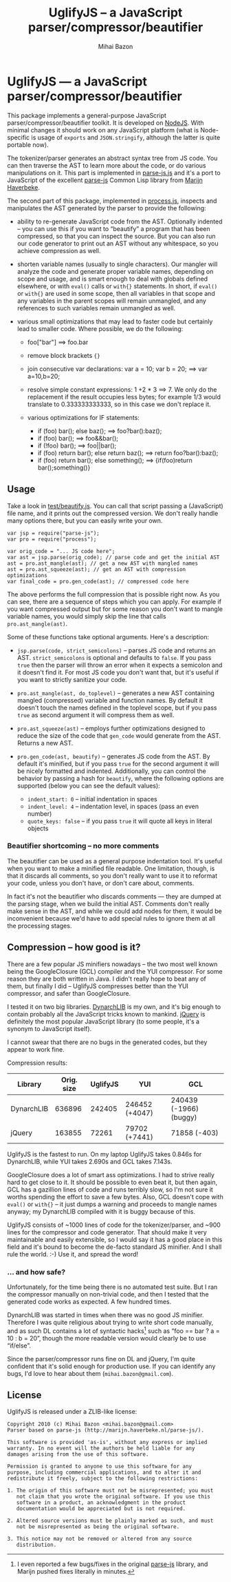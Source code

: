 #+TITLE: UglifyJS -- a JavaScript parser/compressor/beautifier
#+KEYWORDS: javascript, js, parser, compiler, compressor, mangle, minify, minifier
#+DESCRIPTION: a JavaScript parser/compressor/beautifier in JavaScript
#+STYLE: <link rel="stylesheet" type="text/css" href="docstyle.css" />
#+AUTHOR: Mihai Bazon
#+EMAIL: mihai.bazon@gmail.com

* UglifyJS --- a JavaScript parser/compressor/beautifier

This package implements a general-purpose JavaScript
parser/compressor/beautifier toolkit.  It is developed on [[http://nodejs.org/][NodeJS]].  With
minimal changes it should work on any JavaScript platform (what is
Node-specific is usage of =exports= and =JSON.stringify=, although the
latter is quite portable now).

The tokenizer/parser generates an abstract syntax tree from JS code.  You
can then traverse the AST to learn more about the code, or do various
manipulations on it.  This part is implemented in [[../lib/parse-js.js][parse-js.js]] and it's a
port to JavaScript of the excellent [[http://marijn.haverbeke.nl/parse-js/][parse-js]] Common Lisp library from [[http://marijn.haverbeke.nl/][Marijn
Haverbeke]].

The second part of this package, implemented in [[../lib/process.js][process.js]], inspects and
manipulates the AST generated by the parser to provide the following:

- ability to re-generate JavaScript code from the AST.  Optionally indented
  -- you can use this if you want to “beautify” a program that has been
  compressed, so that you can inspect the source.  But you can also run our
  code generator to print out an AST without any whitespace, so you achieve
  compression as well.

- shorten variable names (usually to single characters).  Our mangler will
  analyze the code and generate proper variable names, depending on scope
  and usage, and is smart enough to deal with globals defined elsewhere, or
  with =eval()= calls or =with{}= statements.  In short, if =eval()= or
  =with{}= are used in some scope, then all variables in that scope and any
  variables in the parent scopes will remain unmangled, and any references
  to such variables remain unmangled as well.

- various small optimizations that may lead to faster code but certainly
  lead to smaller code.  Where possible, we do the following:

  - foo["bar"]  ==>  foo.bar

  - remove block brackets ={}=

  - join consecutive var declarations:
    var a = 10; var b = 20; ==> var a=10,b=20;

  - resolve simple constant expressions: 1 +2 * 3 ==> 7.  We only do the
    replacement if the result occupies less bytes; for example 1/3 would
    translate to 0.333333333333, so in this case we don't replace it.

  - various optimizations for IF statements:

    - if (foo) bar(); else baz(); ==> foo?bar():baz();
    - if (foo) bar(); ==> foo&&bar();
    - if (!foo) bar(); ==> foo||bar();
    - if (foo) return bar(); else return baz(); ==> return foo?bar():baz();
    - if (foo) return bar(); else something(); ==> {if(foo)return bar();something()}

** Usage

Take a look in [[../test/beautify.js][test/beautify.js]].  You can call that script passing a
(JavaScript) file name, and it prints out the compressed version.  We don't
really handle many options there, but you can easily write your own.

#+BEGIN_SRC espresso
var jsp = require("parse-js");
var pro = require("process");

var orig_code = "... JS code here";
var ast = jsp.parse(orig_code); // parse code and get the initial AST
ast = pro.ast_mangle(ast); // get a new AST with mangled names
ast = pro.ast_squeeze(ast); // get an AST with compression optimizations
var final_code = pro.gen_code(ast); // compressed code here
#+END_SRC

The above performs the full compression that is possible right now.  As you
can see, there are a sequence of steps which you can apply.  For example if
you want compressed output but for some reason you don't want to mangle
variable names, you would simply skip the line that calls
=pro.ast_mangle(ast)=.

Some of these functions take optional arguments.  Here's a description:

- =jsp.parse(code, strict_semicolons)= -- parses JS code and returns an AST.
  =strict_semicolons= is optional and defaults to =false=.  If you pass
  =true= then the parser will throw an error when it expects a semicolon and
  it doesn't find it.  For most JS code you don't want that, but it's useful
  if you want to strictly sanitize your code.

- =pro.ast_mangle(ast, do_toplevel)= -- generates a new AST containing mangled
  (compressed) variable and function names.  By default it doesn't touch the
  names defined in the toplevel scope, but if you pass =true= as second
  argument it will compress them as well.

- =pro.ast_squeeze(ast)= -- employs further optimizations designed to reduce
  the size of the code that =gen_code= would generate from the AST.  Returns
  a new AST.

- =pro.gen_code(ast, beautify)= -- generates JS code from the AST.  By
  default it's minified, but if you pass =true= for the second argument it
  will be nicely formatted and indented.  Additionally, you can control the
  behavior by passing a hash for =beautify=, where the following options are
  supported (below you can see the default values):

  - =indent_start: 0= -- initial indentation in spaces
  - =indent_level: 4= -- indentation level, in spaces (pass an even number)
  - =quote_keys: false= -- if you pass =true= it will quote all keys in
    literal objects

*** Beautifier shortcoming -- no more comments

The beautifier can be used as a general purpose indentation tool.  It's
useful when you want to make a minified file readable.  One limitation,
though, is that it discards all comments, so you don't really want to use it
to reformat your code, unless you don't have, or don't care about, comments.

In fact it's not the beautifier who discards comments --- they are dumped at
the parsing stage, when we build the initial AST.  Comments don't really
make sense in the AST, and while we could add nodes for them, it would be
inconvenient because we'd have to add special rules to ignore them at all
the processing stages.

** Compression -- how good is it?

There are a few popular JS minifiers nowadays -- the two most well known
being the GoogleClosure (GCL) compiler and the YUI compressor.  For some
reason they are both written in Java.  I didn't really hope to beat any of
them, but finally I did -- UglifyJS compresses better than the YUI
compressor, and safer than GoogleClosure.

I tested it on two big libraries.  [[http://www.dynarchlib.com/][DynarchLIB]] is my own, and it's big enough
to contain probably all the JavaScript tricks known to mankind.  [[http://jquery.com/][jQuery]] is
definitely the most popular JavaScript library (to some people, it's a
synonym to JavaScript itself).

I cannot swear that there are no bugs in the generated codes, but they
appear to work fine.

Compression results:

| Library    | Orig. size | UglifyJS | YUI            | GCL                    |
|------------+------------+----------+----------------+------------------------|
| DynarchLIB |     636896 |   242405 | 246452 (+4047) | 240439 (-1966) (buggy) |
| jQuery     |     163855 |    72261 | 79702  (+7441) | 71858   (-403)         |

UglifyJS is the fastest to run.  On my laptop UglifyJS takes 0.846s for
DynarchLIB, while YUI takes 2.690s and GCL takes 7.143s.

GoogleClosure does a lot of smart ass optimizations.  I had to strive really
hard to get close to it.  It should be possible to even beat it, but then
again, GCL has a gazillion lines of code and runs terribly slow, so I'm not
sure it worths spending the effort to save a few bytes.  Also, GCL doesn't
cope with =eval()= or =with{}= -- it just dumps a warning and proceeds to
mangle names anyway; my DynarchLIB compiled with it is buggy because of
this.

UglifyJS consists of ~1000 lines of code for the tokenizer/parser, and ~900
lines for the compressor and code generator.  That should make it very
maintainable and easily extensible, so I would say it has a good place in
this field and it's bound to become the de-facto standard JS minifier.  And
I shall rule the world. :-) Use it, and spread the word!

*** ... and how safe?

Unfortunately, for the time being there is no automated test suite.  But I
ran the compressor manually on non-trivial code, and then I tested that the
generated code works as expected.  A few hundred times.

DynarchLIB was started in times when there was no good JS minifier.
Therefore I was quite religious about trying to write short code manually,
and as such DL contains a lot of syntactic hacks[1] such as “foo == bar ?  a
= 10 : b = 20”, though the more readable version would clearly be to use
“if/else”.

Since the parser/compressor runs fine on DL and jQuery, I'm quite confident
that it's solid enough for production use.  If you can identify any bugs,
I'd love to hear about them (=mihai.bazon@gmail.com=).

[1] I even reported a few bugs/fixes in the original [[http://marijn.haverbeke.nl/parse-js/][parse-js]] library, and
    Marijn pushed fixes literally in minutes.

** License

UglifyJS is released under a ZLIB-like license:

#+BEGIN_EXAMPLE
Copyright 2010 (c) Mihai Bazon <mihai.bazon@gmail.com>
Parser based on parse-js (http://marijn.haverbeke.nl/parse-js/).

This software is provided 'as-is', without any express or implied
warranty. In no event will the authors be held liable for any
damages arising from the use of this software.

Permission is granted to anyone to use this software for any
purpose, including commercial applications, and to alter it and
redistribute it freely, subject to the following restrictions:

1. The origin of this software must not be misrepresented; you must
   not claim that you wrote the original software. If you use this
   software in a product, an acknowledgment in the product
   documentation would be appreciated but is not required.

2. Altered source versions must be plainly marked as such, and must
   not be misrepresented as being the original software.

3. This notice may not be removed or altered from any source
   distribution.
#+END_EXAMPLE

